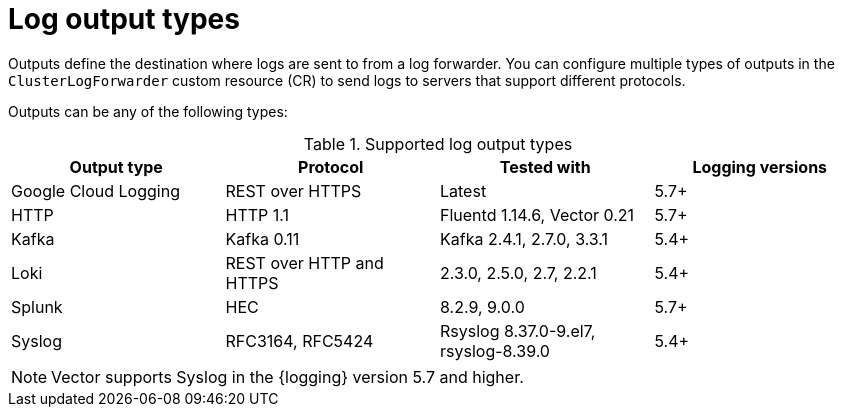 // Module included in the following assemblies:
//
// * observability/logging/logging-6.0/log6x-loki.adoc

:_mod-docs-content-type: CONCEPT
[id="log-output-types_{context}"]
= Log output types

Outputs define the destination where logs are sent to from a log forwarder. You can configure multiple types of outputs in the `ClusterLogForwarder` custom resource (CR) to send logs to servers that support different protocols.

Outputs can be any of the following types:

.Supported log output types
[cols="4",options="header"]
|===
|Output type
|Protocol
|Tested with
|Logging versions

|Google Cloud Logging
|REST over HTTPS
|Latest
|5.7+

|HTTP
|HTTP 1.1
|Fluentd 1.14.6, Vector 0.21
|5.7+

|Kafka
|Kafka 0.11
|Kafka 2.4.1, 2.7.0, 3.3.1
|5.4+

|Loki
|REST over HTTP and HTTPS
|2.3.0, 2.5.0, 2.7, 2.2.1
|5.4+

|Splunk
|HEC
|8.2.9, 9.0.0
|5.7+

|Syslog
|RFC3164, RFC5424
|Rsyslog 8.37.0-9.el7, rsyslog-8.39.0
|5.4+
|===

[NOTE]
--
Vector supports Syslog in the {logging} version 5.7 and higher.
--